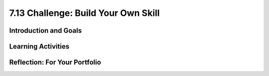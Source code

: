 .. raw:: html

   <div class="logo-header"  id="student-logo"  > <img class="align-center" src="../_static/Mobile_CSP_Logo_White_transparent.png" width="250px"/> </div>
   
7.13 Challenge: Build Your Own Skill
=======================

.. raw:: html

    <style>    td { text-align: left; padding: 5px;}</style>


.. raw:: html

        <div class="MCSP-lesson-content">
    <script>
      $(document).ready(function() {
        
        generateSummary(EKmapping['X.XX']); /* Change the lesson number */
        generateHovers();
    
        Tipped.create('.vocab', function(element) {
        var vocab = $(element).data('id');
        return vocabulary[vocab];
          }, {
            cache: false,
              position: 'topleft'
              });
      });
    </script>
    <img height="25" src="../_static/assets/img/time.png" style="float:left" width="25"/>
    <h3 id="est-length">Time Estimate: 225-270 minutes</h3>
 
Introduction and Goals
-----------------------

.. raw:: html

    <p>
    <table><tbody>
    <tr><td valign="top" colspan=2><p>Now it’s your turn to help space travelers navigate daily life in a microgravity environment! Using what you have learned and reviewing the resources below, what do you think will be some of the challenges space travelers will have to overcome and how might voice-powered artificial intelligence help them? </p>

	<p>For the final challenge, you will work with a partner to create an Alexa skill in MIT App Inventor that solves a problem for space travelers. You will submit your working program, a video or audio file demonstrating how the skill works, and written responses that explain the skill’s alignment to the challenge theme and how the algorithms in your code work. You may create an app to accompany the skill, similar to Lesson 5, however it is not required. Carefully review the criteria to make sure you understand them. </p>
	</p></td></tr>
    <tr><td valign="top"></td>
    <td valign="top">
       <div><b>Learning Objectives:</b>&nbspI will learn to</div>
       <ul>
	   
       </ul>
       <div><b>Language Objectives:</b>&nbspI will be able to</div>
       <ul>

       </ul>
    </td>
    </tr>
    </tbody></table>
    <br/>    

Learning Activities
--------------------

.. raw:: html

	<ul align="center" style="list-style: none; margin: 0; padding: 0; background: lightgrey">
	<li style="display: inline"><a href="" target="_blank" title="">Slides</a></li>
	<li style="display: inline"> | </li>
	<li style="display: inline"><a href="" target="_blank">Video</a></li>
	<li style="display: inline"> | </li>
	<li style="display: inline"><a href="https://drive.google.com/file/d/1Qho7PgaSKt7zJhrxx100vFv4gV-voOE4/view" target="_blank">Brainwriting Template</a></li>
	<li style="display: inline"> | </li>
	<li style="display: inline"><a href="https://docs.google.com/document/d/16zZXzrw56HerqG_TmPDNw3nLx3RcAKGKwj3kZOlvi58/" target="_blank">Project Exemplar</a></li>
	<li style="display: inline"> | </li>
	<li style="display: inline"><a href="https://docs.google.com/document/d/1HrkHitnELOOzd2mQ_taY0WKQj3quANhuJCdnpX2LD3U/" target="_blank">Final Challenge Rubric</a></li>
	</ul> 
	
    <p>
    <h4>Warm Up Activity</h4>
    <p>With your classmates, brainstorm a list of daily activities that you do on Earth such as taking a shower, brushing teeth, eating breakfast, etc. Then turn-and-talk to identify which of these activities might be the most difficult in a microgravity environment.</p>
	
	<h4>ACTIVITY: Grade Project Exemplar</h4>
    <p>Review the project requirements (slide deck/video). In groups of four students, review the <a href="https://docs.google.com/document/d/16zZXzrw56HerqG_TmPDNw3nLx3RcAKGKwj3kZOlvi58/" target="_blank">Project Exemplar</a> using the <a href="https://docs.google.com/document/d/1HrkHitnELOOzd2mQ_taY0WKQj3quANhuJCdnpX2LD3U/" target="_blank">Final Challenge Rubric</a>. Each group member should select a role from below. Complete the rubric and be prepared to discuss where you think the exemplar could use one area of improvement and one area where it exceeded expectations. </p>
	
	<p><b>Group Roles:</b></p>
	<ul>
	<li><i>Facilitator</i> - ensures everyone is participating and the group discussion is about the exemplar and rubric</li>
	<li><i>Rubric Completer</i> - fills out the rubric based on group discussion</li>
	<li><i>App Tester</i> - shares the App Inventor project on their screen and plays the audio/video of the skill being tested</li>
	<li><i>Reporter</i> - Represents the group during class discussion</li>
	</ul>
	
	<h4>ACTIVITY: Explore Project Ideas</h4>
    <p>Now that you understand the project requirements better, you will expand on your initial ideas for Alexa skills that might be useful in space. In your groups, each person should have a blank copy of the <a href="https://drive.google.com/file/d/1Qho7PgaSKt7zJhrxx100vFv4gV-voOE4/view" target="_blank">Brainwriting Template</a>. You will complete 4 rounds with 4 minutes for each round. Review these ground rules first:</p>
	<ul>
	<li>Defer judgement - there are no bad ideas</li>
	<li>Quantity - more is better</li>
	<li>Freewheel - wild ideas are good</li>
	<li>Piggyback ideas - play off each other’s ideas</li>
	<li>Write neatly & clearly</li>
	</ul>
	
	<p>In the first round, everyone should add an initial idea (or more!) of an Alexa skill that they would like to create for the project. For the second round, pass your brainwriting form to the person on your right. Review their ideas and add your own in the second row. Repeat this process for rounds 3 and 4. At the end, you should receive your own brainwriting form back with feedback from your group members. As you are writing in rounds 2 - 4, think about adding new ideas, combining ideas, adapting ideas to new areas, adding to ideas, or suggesting modifications.</p>

	
	<h3>Submission</h3>
    <p>To complete the challenge, provide the following three items in your portfolio: your program, a video or audio demonstration, and written response. You may complete the challenge on your own or in pairs. If you work individually, you should collaborate by asking student peers to help test your skill and/or review your code (to help debugging, for readability, etc.) If you work in pairs, each person should have responsibility for writing some of the code and each student should write their own written responses, however, both students can provide the same program and video/audio demonstration files. 
	</p>
	
	<ul>
	<li>Your Program -- Include your MIT App Inventor .aia file that includes your Alexa skill and a screenshot of your entire code.</li>
	<li>Video or Audio Demonstration -- Provide a video demonstrating the running of your skill in MIT App Inventor. Alternatively, if you have access to an Alexa device for testing, you could provide an audio recording using your skill. {Using Alexa app for testing}</li>
	<li>Written Response -- Provide a two paragraph response as a [PDF, Google Doc, Portfolio, etc.] that answers the following:</li>
		<ul>
		<li>Describe the purpose of your program. In other words, what problem does your skill and/or app solve related to space travel?</li>
		<li>Describe the functionality of the program demonstrated in your video/audio. How does your program solve the problem? Be sure to name your skill and include enough detail so that another person could recreate your skill.</li>
		<li>Include a screenshot of the code for your skill.</li>
		<li>Collaboration:</li>
			<ul>
			<li>If you worked on the challenge individually, describe how you used peer feedback through testing and code review to improve your skill.</li>
			<li>If you worked in pairs, describe your contributions to the challenge project and how working together improved the project.</li>
			</ul>
		<li> AI - { {to be added} } </li>
		</ul>
	</ul>


.. raw:: html

    <div id="bogus-div">
    <p></p>
    </div>
    

Reflection: For Your Portfolio
-------------------------------

.. raw:: html

    <p><div class="yui-wk-div" id="portfolio">
    <p>Answer the following written response questions as directed by your instructor. Questions are also available in this <a href="https://docs.google.com/document/d/1JXgsSdF0hSYI86Gj_B6LqdBP46o7U5wrlpO64Zz7tjU/copy" target="_blank">Google Doc</a> where you may use File/Make a Copy to make your own editable copy.</p>
    <div style="align-items:center;"><iframe class="portfolioQuestions" scrolling="yes" src="https://docs.google.com/document/d/e/2PACX-1vS29jCcI63pBREZXX0bTKp9MRZ5TqaiUIzW5-Wl_YrUGxrMnp8FvF_n2KYQVF-eJA4v1Xtv6_qvOYma/pub?embedded=true" style="height:30em;width:100%"></iframe></div>
    </div>
    </img></div>